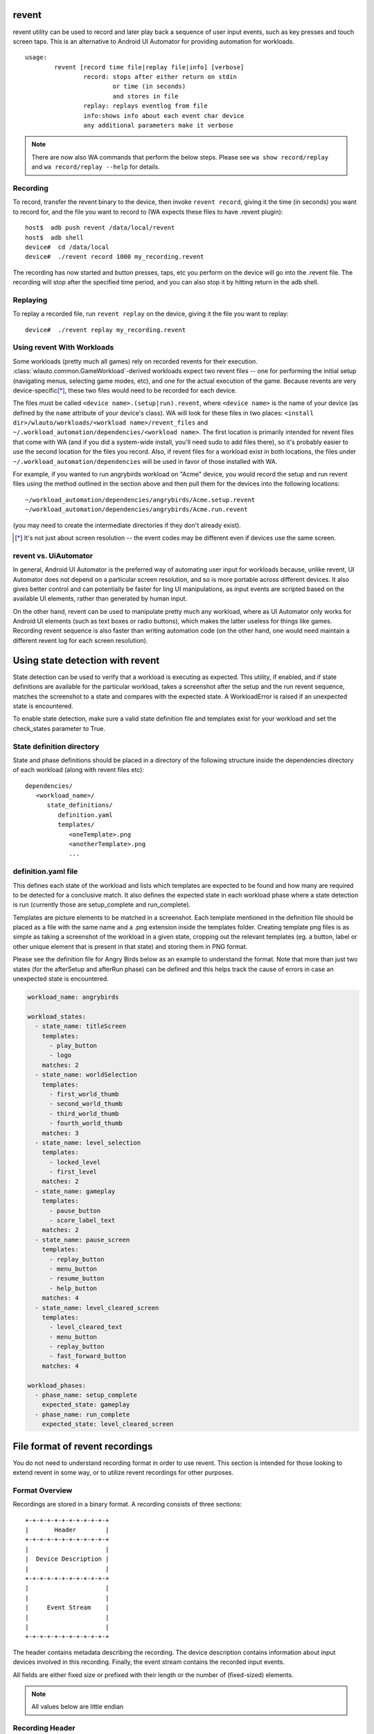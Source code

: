 .. _revent_files_creation:

revent
======

revent utility can be used to record and later play back a sequence of user
input events, such as key presses and touch screen taps. This is an alternative
to Android UI Automator for providing automation for workloads. ::


        usage:
                revent [record time file|replay file|info] [verbose]
                        record: stops after either return on stdin
                                or time (in seconds)
                                and stores in file
                        replay: replays eventlog from file
                        info:shows info about each event char device
                        any additional parameters make it verbose


.. note:: There are now also WA commands that perform the below steps.
          Please see ``wa show record/replay`` and ``wa record/replay --help``
          for details.

Recording
---------

To record, transfer the revent binary to the device, then invoke ``revent
record``, giving it the time (in seconds) you want to record for, and the
file you want to record to (WA expects these files to have .revent
plugin)::

        host$  adb push revent /data/local/revent
        host$  adb shell
        device#  cd /data/local
        device#  ./revent record 1000 my_recording.revent

The recording has now started and button presses, taps, etc you perform on the
device will go into the .revent file. The recording will stop after the
specified time period, and you can also stop it by hitting return in the adb
shell.

Replaying
---------

To replay a recorded file, run ``revent replay`` on the device, giving it the
file you want to replay::

        device#  ./revent replay my_recording.revent


Using revent With Workloads
---------------------------

Some workloads (pretty much all games) rely on recorded revents for their
execution. :class:`wlauto.common.GameWorkload`-derived workloads expect two
revent files -- one for performing the initial setup (navigating menus,
selecting game modes, etc), and one for the actual execution of the game.
Because revents are very device-specific\ [*]_, these two files would need to
be recorded for each device.

The files must be called ``<device name>.(setup|run).revent``, where
``<device name>`` is the name of your device (as defined by the ``name``
attribute of your device's class). WA will look for these files in two
places: ``<install dir>/wlauto/workloads/<workload name>/revent_files``
and ``~/.workload_automation/dependencies/<workload name>``. The first
location is primarily intended for revent files that come with WA (and if
you did a system-wide install, you'll need sudo to add files there), so it's
probably easier to use the second location for the files you record. Also,
if revent files for a workload exist in both locations, the files under
``~/.workload_automation/dependencies`` will be used in favor of those
installed with WA.

For example, if you wanted to run angrybirds workload on "Acme" device, you would
record the setup and run revent files using the method outlined in the section
above and then pull them for the devices into the following locations::

        ~/workload_automation/dependencies/angrybirds/Acme.setup.revent
        ~/workload_automation/dependencies/angrybirds/Acme.run.revent

(you may need to create the intermediate directories if they don't already
exist).

.. [*] It's not just about screen resolution -- the event codes may be different
       even if devices use the same screen.


revent vs. UiAutomator
----------------------

In general, Android UI Automator is the preferred way of automating user input
for workloads because, unlike revent, UI Automator does not depend on a
particular screen resolution, and so is more portable across different devices.
It also gives better control and can potentially be faster for ling UI
manipulations, as input events are scripted based on the available UI elements,
rather than generated by human input.

On the other hand, revent can be used to manipulate pretty much any workload,
where as UI Automator only works for Android UI elements (such as text boxes or
radio buttons), which makes the latter useless for things like games. Recording
revent sequence is also faster than writing automation code (on the other hand,
one would need maintain a different revent log for each screen resolution).


Using state detection with revent
=================================

State detection can be used to verify that a workload is executing as expected.
This utility, if enabled, and if state definitions are available for the
particular workload, takes a screenshot after the setup and the run revent
sequence, matches the screenshot to a state and compares with the expected
state. A WorkloadError is raised if an unexpected state is encountered.

To enable state detection, make sure a valid state definition file and
templates exist for your workload and set the check_states parameter to True.

State definition directory
--------------------------

State and phase definitions should be placed in a directory of the following
structure inside the dependencies directory of each workload (along with
revent files etc):

::

   dependencies/
      <workload_name>/
         state_definitions/
            definition.yaml
            templates/
               <oneTemplate>.png
               <anotherTemplate>.png
               ...

definition.yaml file
--------------------

This defines each state of the workload and lists which templates are expected
to be found and how many are required to be detected for a conclusive match. It
also defines the expected state in each workload phase where a state detection
is run (currently those are setup_complete and run_complete).

Templates are picture elements to be matched in a screenshot. Each template
mentioned in the definition file should be placed as a file with the same name
and a .png extension inside the templates folder. Creating template png files
is as simple as taking a screenshot of the workload in a given state, cropping
out the relevant templates (eg. a button, label or other unique element that is
present in that state) and storing them in PNG format.

Please see the definition file for Angry Birds below as an example to
understand the format. Note that more than just two states (for the afterSetup
and afterRun phase) can be defined and this helps track the cause of errors in
case an unexpected state is encountered.

.. code-block:: yaml

    workload_name: angrybirds

    workload_states:
      - state_name: titleScreen
        templates:
          - play_button
          - logo
        matches: 2
      - state_name: worldSelection
        templates:
          - first_world_thumb
          - second_world_thumb
          - third_world_thumb
          - fourth_world_thumb
        matches: 3
      - state_name: level_selection
        templates:
          - locked_level
          - first_level
        matches: 2
      - state_name: gameplay
        templates:
          - pause_button
          - score_label_text
        matches: 2
      - state_name: pause_screen
        templates:
          - replay_button
          - menu_button
          - resume_button
          - help_button
        matches: 4
      - state_name: level_cleared_screen
        templates:
          - level_cleared_text
          - menu_button
          - replay_button
          - fast_forward_button
        matches: 4

    workload_phases:
      - phase_name: setup_complete
        expected_state: gameplay
      - phase_name: run_complete
        expected_state: level_cleared_screen


File format of revent recordings
================================

You do not need to understand recording format in order to use revent. This
section is intended for those looking to extend revent in some way, or to
utilize revent recordings for other purposes.

Format Overview
---------------

Recordings are stored in a binary format. A recording consists of three
sections::

    +-+-+-+-+-+-+-+-+-+-+-+
    |       Header        |
    +-+-+-+-+-+-+-+-+-+-+-+
    |                     |
    |  Device Description |
    |                     |
    +-+-+-+-+-+-+-+-+-+-+-+
    |                     |
    |                     |
    |     Event Stream    |
    |                     |
    |                     |
    +-+-+-+-+-+-+-+-+-+-+-+

The header contains metadata describing the recording. The device description
contains information about input devices involved in this recording. Finally,
the event stream contains the recorded input events.

All fields are either fixed size or prefixed with their length or the number of
(fixed-sized) elements.

.. note:: All values below are little endian


Recording Header
----------------

An revent recoding header has the following structure

 * It starts with the "magic" string ``REVENT`` to indicate that this is an
   revent recording.
 * The magic is followed by a 16 bit version number. This indicates the format
   version of the recording that follows. Current version is ``2``.
 * The next 16 bits indicate the type of the recording. This dictates the
   structure of the Device Description section. Valid values are:

        ``0``
                This is a general input event recording. The device description
                contains a list of paths from which the events where recorded.
        ``1``
                This a gamepad recording. The device description contains the
                description of the gamepad used to create the recording.

 * The header is zero-padded to 128 bits.

::

     0                   1                   2                   3
     0 1 2 3 4 5 6 7 8 9 0 1 2 3 4 5 6 7 8 9 0 1 2 3 4 5 6 7 8 9 0 1
    +-+-+-+-+-+-+-+-+-+-+-+-+-+-+-+-+-+-+-+-+-+-+-+-+-+-+-+-+-+-+-+-+
    |      'R'      |      'E'      |      'V'      |      'E'      |
    +-+-+-+-+-+-+-+-+-+-+-+-+-+-+-+-+-+-+-+-+-+-+-+-+-+-+-+-+-+-+-+-+
    |      'N'      |      'T'      |            Version            |
    +-+-+-+-+-+-+-+-+-+-+-+-+-+-+-+-+-+-+-+-+-+-+-+-+-+-+-+-+-+-+-+-+
    |             Mode              |            PADDING            |
    +-+-+-+-+-+-+-+-+-+-+-+-+-+-+-+-+-+-+-+-+-+-+-+-+-+-+-+-+-+-+-+-+
    |                            PADDING                            |
    +-+-+-+-+-+-+-+-+-+-+-+-+-+-+-+-+-+-+-+-+-+-+-+-+-+-+-+-+-+-+-+-+


Device Description
------------------

This section describes the input devices used in the recording. Its structure is
determined by the value of ``Mode`` field in the header.

general recording
~~~~~~~~~~~~~~~~~

.. note:: This is the only format supported prior to version ``2``.

The recording has been made from all available input devices. This section
contains the list of ``/dev/input`` paths for the devices, prefixed with total
number of the devices recorded.

::

     0                   1                   2                   3
     0 1 2 3 4 5 6 7 8 9 0 1 2 3 4 5 6 7 8 9 0 1 2 3 4 5 6 7 8 9 0 1
    +-+-+-+-+-+-+-+-+-+-+-+-+-+-+-+-+-+-+-+-+-+-+-+-+-+-+-+-+-+-+-+-+
    |                       Number of devices                       |
    +-+-+-+-+-+-+-+-+-+-+-+-+-+-+-+-+-+-+-+-+-+-+-+-+-+-+-+-+-+-+-+-+
    |                                                               |
    |             Device paths              +-+-+-+-+-+-+-+-+-+-+-+-+
    |                                       |
    +-+-+-+-+-+-+-+-+-+-+-+-+-+-+-+-+-+-+-+-+


Similarly, each device path is a length-prefixed string. Unlike C strings, the
path is *not* NULL-terminated.

::

     0                   1                   2                   3
     0 1 2 3 4 5 6 7 8 9 0 1 2 3 4 5 6 7 8 9 0 1 2 3 4 5 6 7 8 9 0 1
    +-+-+-+-+-+-+-+-+-+-+-+-+-+-+-+-+-+-+-+-+-+-+-+-+-+-+-+-+-+-+-+-+
    |                     Length of device path                     |
    +-+-+-+-+-+-+-+-+-+-+-+-+-+-+-+-+-+-+-+-+-+-+-+-+-+-+-+-+-+-+-+-+
    |                                                               |
    |                          Device path                          |
    |                                                               |
    +-+-+-+-+-+-+-+-+-+-+-+-+-+-+-+-+-+-+-+-+-+-+-+-+-+-+-+-+-+-+-+-+


gamepad recording
~~~~~~~~~~~~~~~~~

The recording has been made from a specific gamepad. All events in the stream
will be for that device only. The section describes the device properties that
will be used to create a virtual input device using ``/dev/uinput``. Please
see ``linux/input.h`` header in the Linux kernel source for more information
about the fields in this section.

::

     0                   1                   2                   3
     0 1 2 3 4 5 6 7 8 9 0 1 2 3 4 5 6 7 8 9 0 1 2 3 4 5 6 7 8 9 0 1
    +-+-+-+-+-+-+-+-+-+-+-+-+-+-+-+-+-+-+-+-+-+-+-+-+-+-+-+-+-+-+-+-+
    |            bustype            |             vendor            |
    +-+-+-+-+-+-+-+-+-+-+-+-+-+-+-+-+-+-+-+-+-+-+-+-+-+-+-+-+-+-+-+-+
    |            product            |            version            |
    +-+-+-+-+-+-+-+-+-+-+-+-+-+-+-+-+-+-+-+-+-+-+-+-+-+-+-+-+-+-+-+-+
    |                         name_length                           |
    +-+-+-+-+-+-+-+-+-+-+-+-+-+-+-+-+-+-+-+-+-+-+-+-+-+-+-+-+-+-+-+-+
    |                                                               |
    |                             name                              |
    |                                                               |
    |                                                               |
    +-+-+-+-+-+-+-+-+-+-+-+-+-+-+-+-+-+-+-+-+-+-+-+-+-+-+-+-+-+-+-+-+
    |                            ev_bits                            |
    +-+-+-+-+-+-+-+-+-+-+-+-+-+-+-+-+-+-+-+-+-+-+-+-+-+-+-+-+-+-+-+-+
    |                                                               |
    |                                                               |
    |                       key_bits (96 bytes)                     |
    |                                                               |
    |                                                               |
    +-+-+-+-+-+-+-+-+-+-+-+-+-+-+-+-+-+-+-+-+-+-+-+-+-+-+-+-+-+-+-+-+
    |                                                               |
    |                                                               |
    |                       rel_bits (96 bytes)                     |
    |                                                               |
    |                                                               |
    +-+-+-+-+-+-+-+-+-+-+-+-+-+-+-+-+-+-+-+-+-+-+-+-+-+-+-+-+-+-+-+-+
    |                                                               |
    |                                                               |
    |                       abs_bits (96 bytes)                     |
    |                                                               |
    |                                                               |
    +-+-+-+-+-+-+-+-+-+-+-+-+-+-+-+-+-+-+-+-+-+-+-+-+-+-+-+-+-+-+-+-+
    |                          num_absinfo                          |
    +-+-+-+-+-+-+-+-+-+-+-+-+-+-+-+-+-+-+-+-+-+-+-+-+-+-+-+-+-+-+-+-+
    |                                                               |
    |                                                               |
    |                                                               |
    |                                                               |
    |                        absinfo entries                        |
    |                                                               |
    |                                                               |
    |                                                               |
    |                                                               |
    +-+-+-+-+-+-+-+-+-+-+-+-+-+-+-+-+-+-+-+-+-+-+-+-+-+-+-+-+-+-+-+-+


Each ``absinfo`` entry consists of six 32 bit values. The number of entries is
determined by the ``abs_bits`` field.


::

     0                   1                   2                   3
     0 1 2 3 4 5 6 7 8 9 0 1 2 3 4 5 6 7 8 9 0 1 2 3 4 5 6 7 8 9 0 1
    +-+-+-+-+-+-+-+-+-+-+-+-+-+-+-+-+-+-+-+-+-+-+-+-+-+-+-+-+-+-+-+-+
    |                            value                              |
    +-+-+-+-+-+-+-+-+-+-+-+-+-+-+-+-+-+-+-+-+-+-+-+-+-+-+-+-+-+-+-+-+
    |                           minimum                             |
    +-+-+-+-+-+-+-+-+-+-+-+-+-+-+-+-+-+-+-+-+-+-+-+-+-+-+-+-+-+-+-+-+
    |                           maximum                             |
    +-+-+-+-+-+-+-+-+-+-+-+-+-+-+-+-+-+-+-+-+-+-+-+-+-+-+-+-+-+-+-+-+
    |                             fuzz                              |
    +-+-+-+-+-+-+-+-+-+-+-+-+-+-+-+-+-+-+-+-+-+-+-+-+-+-+-+-+-+-+-+-+
    |                             flat                              |
    +-+-+-+-+-+-+-+-+-+-+-+-+-+-+-+-+-+-+-+-+-+-+-+-+-+-+-+-+-+-+-+-+
    |                          resolution                           |
    +-+-+-+-+-+-+-+-+-+-+-+-+-+-+-+-+-+-+-+-+-+-+-+-+-+-+-+-+-+-+-+-+


Event stream
------------

The majority of an revent recording will be made up of the input events that were
recorded. The event stream is prefixed with the number of events in the stream,
and start and end times for the recording.

     0                   1                   2                   3
     0 1 2 3 4 5 6 7 8 9 0 1 2 3 4 5 6 7 8 9 0 1 2 3 4 5 6 7 8 9 0 1
    +-+-+-+-+-+-+-+-+-+-+-+-+-+-+-+-+-+-+-+-+-+-+-+-+-+-+-+-+-+-+-+-+
    |                        Number of events                       |
    +-+-+-+-+-+-+-+-+-+-+-+-+-+-+-+-+-+-+-+-+-+-+-+-+-+-+-+-+-+-+-+-+
    |                  Number of events (cont.)                     |
    +-+-+-+-+-+-+-+-+-+-+-+-+-+-+-+-+-+-+-+-+-+-+-+-+-+-+-+-+-+-+-+-+
    |                      Start Time Seconds                       |
    +-+-+-+-+-+-+-+-+-+-+-+-+-+-+-+-+-+-+-+-+-+-+-+-+-+-+-+-+-+-+-+-+
    |                  Start Time Seconds (cont.)                   |
    +-+-+-+-+-+-+-+-+-+-+-+-+-+-+-+-+-+-+-+-+-+-+-+-+-+-+-+-+-+-+-+-+
    |                    Start Time Microseconds                    |
    +-+-+-+-+-+-+-+-+-+-+-+-+-+-+-+-+-+-+-+-+-+-+-+-+-+-+-+-+-+-+-+-+
    |              Start Time Microseconds (cont.)                  |
    +-+-+-+-+-+-+-+-+-+-+-+-+-+-+-+-+-+-+-+-+-+-+-+-+-+-+-+-+-+-+-+-+
    |                        End Time Seconds                       |
    +-+-+-+-+-+-+-+-+-+-+-+-+-+-+-+-+-+-+-+-+-+-+-+-+-+-+-+-+-+-+-+-+
    |                    End Time Seconds (cont.)                   |
    +-+-+-+-+-+-+-+-+-+-+-+-+-+-+-+-+-+-+-+-+-+-+-+-+-+-+-+-+-+-+-+-+
    |                      End Time Microseconds                    |
    +-+-+-+-+-+-+-+-+-+-+-+-+-+-+-+-+-+-+-+-+-+-+-+-+-+-+-+-+-+-+-+-+
    |                End Time Microseconds (cont.)                  |
    +-+-+-+-+-+-+-+-+-+-+-+-+-+-+-+-+-+-+-+-+-+-+-+-+-+-+-+-+-+-+-+-+
    |                                                               |
    |                                                               |
    |             Events                                            |
    |                                                               |
    |                                                               |
    |                                       +-+-+-+-+-+-+-+-+-+-+-+-+
    |                                       |
    +-+-+-+-+-+-+-+-+-+-+-+-+-+-+-+-+-+-+-+-+


Event structure
~~~~~~~~~~~~~~~

Each event entry structured as follows:

 * An unsigned integer representing which device from the list of device paths
   this event is for (zero indexed). E.g. Device ID = 3 would be the 4th
   device in the list of device paths.
 * A signed integer representing the number of seconds since "epoch" when the
   event was recorded.
 * A signed integer representing the microseconds part of the timestamp.
 * An unsigned integer representing the event type
 * An unsigned integer representing the event code
 * An unsigned integer representing the event value

For more information about the event type, code and value please read:
https://www.kernel.org/doc/Documentation/input/event-codes.txt

::

     0                   1                   2                   3
     0 1 2 3 4 5 6 7 8 9 0 1 2 3 4 5 6 7 8 9 0 1 2 3 4 5 6 7 8 9 0 1
    +-+-+-+-+-+-+-+-+-+-+-+-+-+-+-+-+-+-+-+-+-+-+-+-+-+-+-+-+-+-+-+-+
    |           Device ID           |        Timestamp Seconds      |
    +-+-+-+-+-+-+-+-+-+-+-+-+-+-+-+-+-+-+-+-+-+-+-+-+-+-+-+-+-+-+-+-+
    |                       Timestamp Seconds (cont.)               |
    +-+-+-+-+-+-+-+-+-+-+-+-+-+-+-+-+-+-+-+-+-+-+-+-+-+-+-+-+-+-+-+-+
    |   Timestamp Seconds (cont.)   |        stamp Micoseconds      |
    +-+-+-+-+-+-+-+-+-+-+-+-+-+-+-+-+-+-+-+-+-+-+-+-+-+-+-+-+-+-+-+-+
    |              Timestamp Micoseconds (cont.)                    |
    +-+-+-+-+-+-+-+-+-+-+-+-+-+-+-+-+-+-+-+-+-+-+-+-+-+-+-+-+-+-+-+-+
    | Timestamp Micoseconds (cont.) |          Event Type           |
    +-+-+-+-+-+-+-+-+-+-+-+-+-+-+-+-+-+-+-+-+-+-+-+-+-+-+-+-+-+-+-+-+
    |          Event Code           |          Event Value          |
    +-+-+-+-+-+-+-+-+-+-+-+-+-+-+-+-+-+-+-+-+-+-+-+-+-+-+-+-+-+-+-+-+
    |       Event Value (cont.)     |
    +-+-+-+-+-+-+-+-+-+-+-+-+-+-+-+-+


Parser
------

WA has a parser for revent recordings. This can be used to work with revent
recordings in scripts. Here is an example:

.. code:: python

    from wlauto.utils.revent import ReventRecording

    with ReventRecording('/path/to/recording.revent') as recording:
        print "Recording: {}".format(recording.filepath)
        print "There are {} input events".format(recording.num_events)
        print "Over a total of {} seconds".format(recording.duration)
